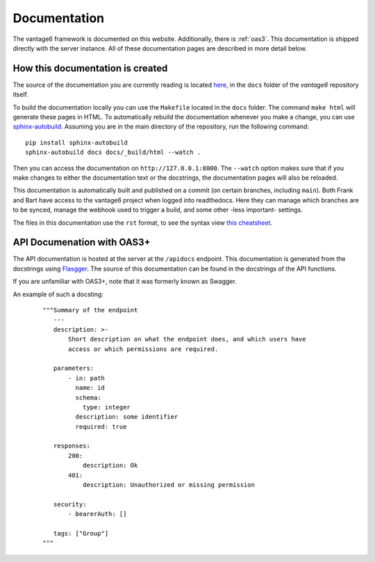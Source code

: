 .. _documentation:
Documentation
=============

The vantage6 framework is documented on this website.
Additionally, there is :ref:`oas3`. This documentation is
shipped directly  with the server instance. All of these documentation pages are
described in more detail below.

How this documentation is created
-----------------------
The source of the documentation you are currently reading is located
`here <https://github.com/vantage6/vantage6/tree/main/docs/>`_, in the ``docs``
folder of the *vantage6* repository itself.

To build the documentation locally you can use the ``Makefile`` located in the
``docs`` folder. The command ``make html`` will generate these pages in HTML.
To automatically rebuild the documentation whenever you make a change, you can
use `sphinx-autobuild <https://pypi.org/project/sphinx-autobuild/>`_. Assuming
you are in the main directory of the repository, run the following command:

::

    pip install sphinx-autobuild
    sphinx-autobuild docs docs/_build/html --watch .

Then you can access the documentation on ``http://127.0.0.1:8000``. The
``--watch`` option makes sure that if you make changes to either the
documentation text or the docstrings, the documentation pages will also be
reloaded.

.. TODO review part below
This documentation is automatically built and published on a commit (on
certain branches, including ``main``). Both Frank and Bart have access to the
vantage6 project when logged into readthedocs. Here they can manage which
branches are to be synced, manage the webhook used to trigger a build, and some
other -less important- settings.

The files in this documentation use the ``rst`` format, to see the syntax view
`this cheatsheet <https://github.com/ralsina/rst-cheatsheet/blob/master/rst-cheatsheet.rst>`_.

.. _oas3:

API Documenation with OAS3+
-----------------------------------------
The API documentation is hosted at the server at the ``/apidocs`` endpoint. This documentation is generated from the docstrings using `Flasgger <https://github.com/flasgger/flasgger>`_. The source of this documentation can be found in the docstrings of the API functions.

If you are unfamiliar with OAS3+, note that it was formerly known as Swagger.

An example of such a docsting:
  ::

    """Summary of the endpoint
       ---
       description: >-
           Short description on what the endpoint does, and which users have
           access or which permissions are required.

       parameters:
           - in: path
             name: id
             schema:
               type: integer
             description: some identifier
             required: true

       responses:
           200:
               description: Ok
           401:
               description: Unauthorized or missing permission

       security:
           - bearerAuth: []

       tags: ["Group"]
    """

